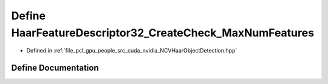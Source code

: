 .. _exhale_define__n_c_v_haar_object_detection_8hpp_1a04ba4ffa25ebc30efda261379083300f:

Define HaarFeatureDescriptor32_CreateCheck_MaxNumFeatures
=========================================================

- Defined in :ref:`file_pcl_gpu_people_src_cuda_nvidia_NCVHaarObjectDetection.hpp`


Define Documentation
--------------------


.. doxygendefine:: HaarFeatureDescriptor32_CreateCheck_MaxNumFeatures
